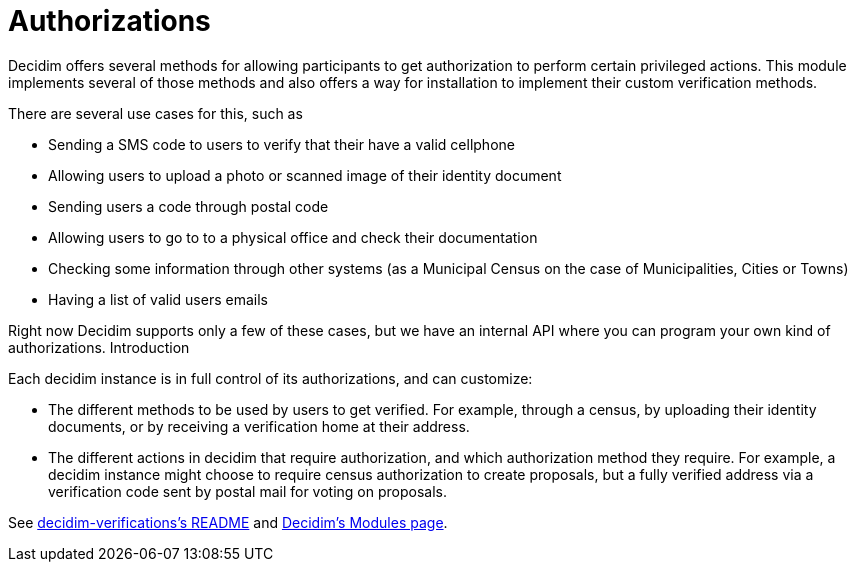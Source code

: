 = Authorizations

Decidim offers several methods for allowing participants to get authorization to perform certain privileged actions. This module implements several of those methods and also offers a way for installation to implement their custom verification methods.

There are several use cases for this, such as

* Sending a SMS code to users to verify that their have a valid cellphone
* Allowing users to upload a photo or scanned image of their identity document
* Sending users a code through postal code
* Allowing users to go to to a physical office and check their documentation
* Checking some information through other systems (as a Municipal Census on the case of Municipalities, Cities or Towns)
* Having a list of valid users emails

Right now Decidim supports only a few of these cases, but we have an internal API where you can program your own kind of authorizations.
Introduction

Each decidim instance is in full control of its authorizations, and can customize:

* The different methods to be used by users to get verified. For example, through a census, by uploading their identity documents, or by receiving a verification home at their address.
* The different actions in decidim that require authorization, and which authorization method they require. For example, a decidim instance might choose to require census authorization to create proposals, but a fully verified address via a verification code sent by postal mail for voting on proposals.

See https://github.com/decidim/decidim/blob/master/decidim-verifications/README.md[decidim-verifications's README] and https://decidim.org/modules[Decidim's Modules page].
